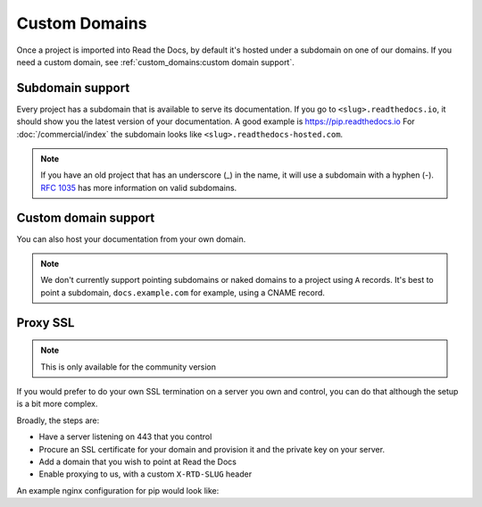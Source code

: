 Custom Domains
==============

Once a project is imported into Read the Docs,
by default it's hosted under a subdomain on one of our domains.
If you need a custom domain, see :ref:`custom_domains:custom domain support`.

Subdomain support
-----------------

Every project has a subdomain that is available to serve its documentation.
If you go to ``<slug>.readthedocs.io``, it should show you the latest version of your documentation.
A good example is https://pip.readthedocs.io
For :doc:`/commercial/index` the subdomain looks like ``<slug>.readthedocs-hosted.com``.

.. note::

   If you have an old project that has an underscore (_) in the name,
   it will use a subdomain with a hyphen (-).
   `RFC 1035 <https://tools.ietf.org/html/rfc1035>`_ has more information on valid subdomains.


Custom domain support
---------------------

You can also host your documentation from your own domain.

.. note::

   We don't currently support pointing subdomains or naked domains to a project using ``A`` records.
   It's best to point a subdomain, ``docs.example.com`` for example, using a CNAME record.

.. tabs::

   .. tab:: Read the Docs Community
      
      In order to setup your custom domain, follow these steps:

      #. Add a CNAME record in your DNS that points the domain to ``readthedocs.io``
      #. Go the :guilabel:`Admin` tab of your project
      #. Click on :guilabel:`Domains`
      #. Enter your domain and click on :guilabel:`Add`

      By default, we provide a validated SSL certificate for the domain.
      This service is generously provided by Cloudflare.
      The SSL certificate issuance can take about one hour,
      you can see the status of the certificate on the domain page in your project.

      For example, https://pip.pypa.io resolves, but is hosted on our infrastructure.
      As another example, fabric's dig record looks like this:

      .. prompt:: bash $, auto

         $ dig docs.fabfile.org
         ...
         ;; ANSWER SECTION:
         docs.fabfile.org.   7200    IN  CNAME   readthedocs.io.

      .. note::

         Some older setups configured a CNAME record pointing to ``readthedocs.org`` or another variation.
         While these continue to resolve,
         they do not yet allow us to acquire SSL certificates for those domains.
         Follow the new setup to have a SSL certificate.

      .. warning:: Notes for Cloudflare users

         - If your domain has configured CAA records, please do not forget to include
           Cloudflare CAA entries, see their `Certification Authority Authorization (CAA)
           FAQ <https://support.cloudflare.com/hc/en-us/articles/115000310832-Certification-Authority-Authorization-CAA-FAQ>`__.

         - Due to a limitation,
           a domain cannot be proxied on Cloudflare to another Cloudflare account that also proxies.
           This results in a "CNAME Cross-User Banned" error.
           In order to do SSL termination, we must proxy this connection.
           If you don't want us to do SSL termination for your domain —
           **which means you are responsible for the SSL certificate** —
           then set your CNAME to ``cloudflare-to-cloudflare.readthedocs.io`` instead of ``readthedocs.io``.
           For more details, see `this previous issue`_.

           .. _this previous issue: https://github.com/readthedocs/readthedocs.org/issues/4395

   .. tab:: Read the Docs for Business

      In order to setup your custom domain, follow these steps:

      #. Go the :guilabel:`Admin` tab of your project
      #. Click on :guilabel:`Domains`
      #. Enter your domain and click on :guilabel:`Add`
      #. Follow the steps shown on the domain page.
         This will require adding 2 DNS records, one pointing your custom domain to our servers,
         and another allowing us to provision an SSL certificate. 

      By default, we provide a validated SSL certificate for the domain.
      The SSL certificate issuance can take a few days,
      you can see the status of the certificate on the domain page in your project.

      .. note::

         Some older setups configured a CNAME record pointing to ``<organization-slug>.users.readthedocs.com``.
         These domains will continue to resolve.

Proxy SSL
---------

.. note::

   This is only available for the community version

If you would prefer to do your own SSL termination
on a server you own and control,
you can do that although the setup is a bit more complex.

Broadly, the steps are:

* Have a server listening on 443 that you control
* Procure an SSL certificate for your domain and provision it
  and the private key on your server.
* Add a domain that you wish to point at Read the Docs
* Enable proxying to us, with a custom ``X-RTD-SLUG`` header

An example nginx configuration for pip would look like:

.. code-block:: nginx
   :emphasize-lines: 9

    server {
        server_name pip.pypa.io;
        location / {
            proxy_pass https://pip.readthedocs.io:443;
            proxy_set_header Host $http_host;
            proxy_set_header X-Forwarded-Proto https;
            proxy_set_header X-Real-IP $remote_addr;
            proxy_set_header X-Scheme $scheme;
            proxy_set_header X-RTD-SLUG pip;
            proxy_connect_timeout 10s;
            proxy_read_timeout 20s;
        }
    }

